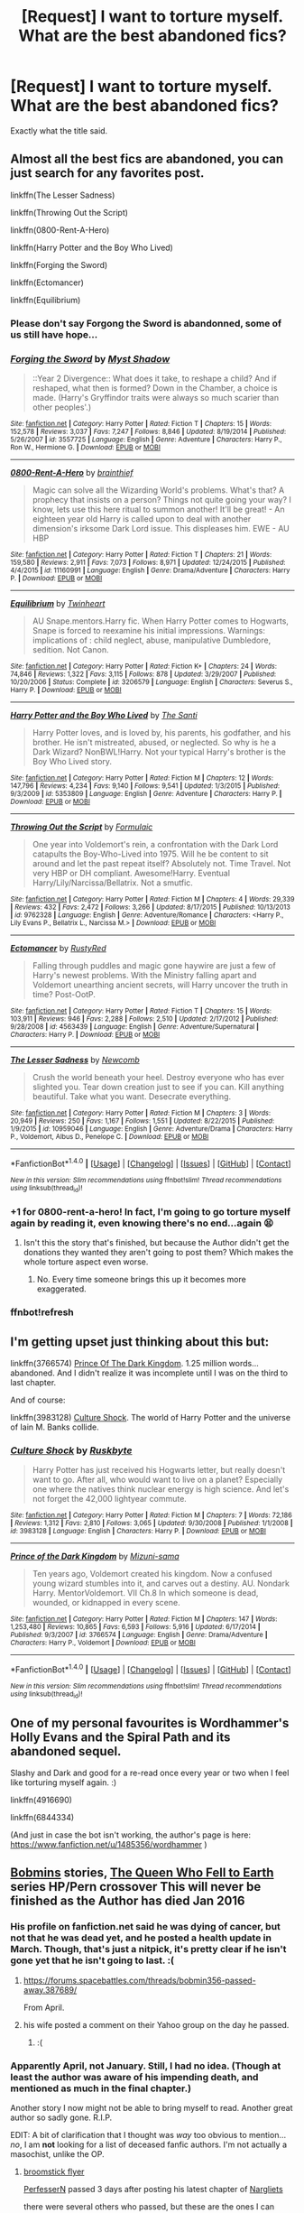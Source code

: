 #+TITLE: [Request] I want to torture myself. What are the best abandoned fics?

* [Request] I want to torture myself. What are the best abandoned fics?
:PROPERTIES:
:Author: blue-footed_buffalo
:Score: 37
:DateUnix: 1477083516.0
:DateShort: 2016-Oct-22
:FlairText: Request
:END:
Exactly what the title said.


** Almost all the best fics are abandoned, you can just search for any favorites post.

linkffn(The Lesser Sadness)

linkffn(Throwing Out the Script)

linkffn(0800-Rent-A-Hero)

linkffn(Harry Potter and the Boy Who Lived)

linkffn(Forging the Sword)

linkffn(Ectomancer)

linkffn(Equilibrium)
:PROPERTIES:
:Author: howtopleaseme
:Score: 16
:DateUnix: 1477084785.0
:DateShort: 2016-Oct-22
:END:

*** Please don't say Forgong the Sword is abandonned, some of us still have hope...
:PROPERTIES:
:Author: Ch1pp
:Score: 7
:DateUnix: 1477128392.0
:DateShort: 2016-Oct-22
:END:


*** [[http://www.fanfiction.net/s/3557725/1/][*/Forging the Sword/*]] by [[https://www.fanfiction.net/u/318654/Myst-Shadow][/Myst Shadow/]]

#+begin_quote
  ::Year 2 Divergence:: What does it take, to reshape a child? And if reshaped, what then is formed? Down in the Chamber, a choice is made. (Harry's Gryffindor traits were always so much scarier than other peoples'.)
#+end_quote

^{/Site/: [[http://www.fanfiction.net/][fanfiction.net]] *|* /Category/: Harry Potter *|* /Rated/: Fiction T *|* /Chapters/: 15 *|* /Words/: 152,578 *|* /Reviews/: 3,037 *|* /Favs/: 7,247 *|* /Follows/: 8,846 *|* /Updated/: 8/19/2014 *|* /Published/: 5/26/2007 *|* /id/: 3557725 *|* /Language/: English *|* /Genre/: Adventure *|* /Characters/: Harry P., Ron W., Hermione G. *|* /Download/: [[http://www.ff2ebook.com/old/ffn-bot/index.php?id=3557725&source=ff&filetype=epub][EPUB]] or [[http://www.ff2ebook.com/old/ffn-bot/index.php?id=3557725&source=ff&filetype=mobi][MOBI]]}

--------------

[[http://www.fanfiction.net/s/11160991/1/][*/0800-Rent-A-Hero/*]] by [[https://www.fanfiction.net/u/4934632/brainthief][/brainthief/]]

#+begin_quote
  Magic can solve all the Wizarding World's problems. What's that? A prophecy that insists on a person? Things not quite going your way? I know, lets use this here ritual to summon another! It'll be great! - An eighteen year old Harry is called upon to deal with another dimension's irksome Dark Lord issue. This displeases him. EWE - AU HBP
#+end_quote

^{/Site/: [[http://www.fanfiction.net/][fanfiction.net]] *|* /Category/: Harry Potter *|* /Rated/: Fiction T *|* /Chapters/: 21 *|* /Words/: 159,580 *|* /Reviews/: 2,911 *|* /Favs/: 7,073 *|* /Follows/: 8,971 *|* /Updated/: 12/24/2015 *|* /Published/: 4/4/2015 *|* /id/: 11160991 *|* /Language/: English *|* /Genre/: Drama/Adventure *|* /Characters/: Harry P. *|* /Download/: [[http://www.ff2ebook.com/old/ffn-bot/index.php?id=11160991&source=ff&filetype=epub][EPUB]] or [[http://www.ff2ebook.com/old/ffn-bot/index.php?id=11160991&source=ff&filetype=mobi][MOBI]]}

--------------

[[http://www.fanfiction.net/s/3206579/1/][*/Equilibrium/*]] by [[https://www.fanfiction.net/u/1129426/Twinheart][/Twinheart/]]

#+begin_quote
  AU Snape.mentors.Harry fic. When Harry Potter comes to Hogwarts, Snape is forced to reexamine his initial impressions. Warnings: implications of : child neglect, abuse, manipulative Dumbledore, sedition. Not Canon.
#+end_quote

^{/Site/: [[http://www.fanfiction.net/][fanfiction.net]] *|* /Category/: Harry Potter *|* /Rated/: Fiction K+ *|* /Chapters/: 24 *|* /Words/: 74,846 *|* /Reviews/: 1,322 *|* /Favs/: 3,115 *|* /Follows/: 878 *|* /Updated/: 3/29/2007 *|* /Published/: 10/20/2006 *|* /Status/: Complete *|* /id/: 3206579 *|* /Language/: English *|* /Characters/: Severus S., Harry P. *|* /Download/: [[http://www.ff2ebook.com/old/ffn-bot/index.php?id=3206579&source=ff&filetype=epub][EPUB]] or [[http://www.ff2ebook.com/old/ffn-bot/index.php?id=3206579&source=ff&filetype=mobi][MOBI]]}

--------------

[[http://www.fanfiction.net/s/5353809/1/][*/Harry Potter and the Boy Who Lived/*]] by [[https://www.fanfiction.net/u/1239654/The-Santi][/The Santi/]]

#+begin_quote
  Harry Potter loves, and is loved by, his parents, his godfather, and his brother. He isn't mistreated, abused, or neglected. So why is he a Dark Wizard? NonBWL!Harry. Not your typical Harry's brother is the Boy Who Lived story.
#+end_quote

^{/Site/: [[http://www.fanfiction.net/][fanfiction.net]] *|* /Category/: Harry Potter *|* /Rated/: Fiction M *|* /Chapters/: 12 *|* /Words/: 147,796 *|* /Reviews/: 4,234 *|* /Favs/: 9,140 *|* /Follows/: 9,541 *|* /Updated/: 1/3/2015 *|* /Published/: 9/3/2009 *|* /id/: 5353809 *|* /Language/: English *|* /Genre/: Adventure *|* /Characters/: Harry P. *|* /Download/: [[http://www.ff2ebook.com/old/ffn-bot/index.php?id=5353809&source=ff&filetype=epub][EPUB]] or [[http://www.ff2ebook.com/old/ffn-bot/index.php?id=5353809&source=ff&filetype=mobi][MOBI]]}

--------------

[[http://www.fanfiction.net/s/9762328/1/][*/Throwing Out the Script/*]] by [[https://www.fanfiction.net/u/4375379/Formulaic][/Formulaic/]]

#+begin_quote
  One year into Voldemort's rein, a confrontation with the Dark Lord catapults the Boy-Who-Lived into 1975. Will he be content to sit around and let the past repeat itself? Absolutely not. Time Travel. Not very HBP or DH compliant. Awesome!Harry. Eventual Harry/Lily/Narcissa/Bellatrix. Not a smutfic.
#+end_quote

^{/Site/: [[http://www.fanfiction.net/][fanfiction.net]] *|* /Category/: Harry Potter *|* /Rated/: Fiction M *|* /Chapters/: 4 *|* /Words/: 29,339 *|* /Reviews/: 432 *|* /Favs/: 2,472 *|* /Follows/: 3,266 *|* /Updated/: 8/17/2015 *|* /Published/: 10/13/2013 *|* /id/: 9762328 *|* /Language/: English *|* /Genre/: Adventure/Romance *|* /Characters/: <Harry P., Lily Evans P., Bellatrix L., Narcissa M.> *|* /Download/: [[http://www.ff2ebook.com/old/ffn-bot/index.php?id=9762328&source=ff&filetype=epub][EPUB]] or [[http://www.ff2ebook.com/old/ffn-bot/index.php?id=9762328&source=ff&filetype=mobi][MOBI]]}

--------------

[[http://www.fanfiction.net/s/4563439/1/][*/Ectomancer/*]] by [[https://www.fanfiction.net/u/1548491/RustyRed][/RustyRed/]]

#+begin_quote
  Falling through puddles and magic gone haywire are just a few of Harry's newest problems. With the Ministry falling apart and Voldemort unearthing ancient secrets, will Harry uncover the truth in time? Post-OotP.
#+end_quote

^{/Site/: [[http://www.fanfiction.net/][fanfiction.net]] *|* /Category/: Harry Potter *|* /Rated/: Fiction T *|* /Chapters/: 15 *|* /Words/: 103,911 *|* /Reviews/: 946 *|* /Favs/: 2,288 *|* /Follows/: 2,510 *|* /Updated/: 2/17/2012 *|* /Published/: 9/28/2008 *|* /id/: 4563439 *|* /Language/: English *|* /Genre/: Adventure/Supernatural *|* /Characters/: Harry P. *|* /Download/: [[http://www.ff2ebook.com/old/ffn-bot/index.php?id=4563439&source=ff&filetype=epub][EPUB]] or [[http://www.ff2ebook.com/old/ffn-bot/index.php?id=4563439&source=ff&filetype=mobi][MOBI]]}

--------------

[[http://www.fanfiction.net/s/10959046/1/][*/The Lesser Sadness/*]] by [[https://www.fanfiction.net/u/4727972/Newcomb][/Newcomb/]]

#+begin_quote
  Crush the world beneath your heel. Destroy everyone who has ever slighted you. Tear down creation just to see if you can. Kill anything beautiful. Take what you want. Desecrate everything.
#+end_quote

^{/Site/: [[http://www.fanfiction.net/][fanfiction.net]] *|* /Category/: Harry Potter *|* /Rated/: Fiction M *|* /Chapters/: 3 *|* /Words/: 20,949 *|* /Reviews/: 250 *|* /Favs/: 1,167 *|* /Follows/: 1,551 *|* /Updated/: 8/22/2015 *|* /Published/: 1/9/2015 *|* /id/: 10959046 *|* /Language/: English *|* /Genre/: Adventure/Drama *|* /Characters/: Harry P., Voldemort, Albus D., Penelope C. *|* /Download/: [[http://www.ff2ebook.com/old/ffn-bot/index.php?id=10959046&source=ff&filetype=epub][EPUB]] or [[http://www.ff2ebook.com/old/ffn-bot/index.php?id=10959046&source=ff&filetype=mobi][MOBI]]}

--------------

*FanfictionBot*^{1.4.0} *|* [[[https://github.com/tusing/reddit-ffn-bot/wiki/Usage][Usage]]] | [[[https://github.com/tusing/reddit-ffn-bot/wiki/Changelog][Changelog]]] | [[[https://github.com/tusing/reddit-ffn-bot/issues/][Issues]]] | [[[https://github.com/tusing/reddit-ffn-bot/][GitHub]]] | [[[https://www.reddit.com/message/compose?to=tusing][Contact]]]

^{/New in this version: Slim recommendations using/ ffnbot!slim! /Thread recommendations using/ linksub(thread_id)!}
:PROPERTIES:
:Author: FanfictionBot
:Score: 3
:DateUnix: 1477120550.0
:DateShort: 2016-Oct-22
:END:


*** +1 for 0800-rent-a-hero! In fact, I'm going to go torture myself again by reading it, even knowing there's no end...again 😫
:PROPERTIES:
:Author: LeLapinBlanc
:Score: 7
:DateUnix: 1477104581.0
:DateShort: 2016-Oct-22
:END:

**** Isn't this the story that's finished, but because the Author didn't get the donations they wanted they aren't going to post them? Which makes the whole torture aspect even worse.
:PROPERTIES:
:Author: Sillyminion
:Score: 2
:DateUnix: 1477115769.0
:DateShort: 2016-Oct-22
:END:

***** No. Every time someone brings this up it becomes more exaggerated.
:PROPERTIES:
:Author: howtopleaseme
:Score: 13
:DateUnix: 1477116158.0
:DateShort: 2016-Oct-22
:END:


*** ffnbot!refresh
:PROPERTIES:
:Author: RoyalCaller
:Score: 1
:DateUnix: 1477120471.0
:DateShort: 2016-Oct-22
:END:


** I'm getting upset just thinking about this but:

linkffn(3766574) [[https://www.fanfiction.net/s/3766574/1/Prince-of-the-Dark-Kingdom][Prince Of The Dark Kingdom]]. 1.25 million words... abandoned. And I didn't realize it was incomplete until I was on the third to last chapter.

And of course:

linkffn(3983128) [[https://www.fanfiction.net/s/3983128/1/Culture-Shock][Culture Shock]]. The world of Harry Potter and the universe of Iain M. Banks collide.
:PROPERTIES:
:Author: DetentionWithDolores
:Score: 4
:DateUnix: 1477106460.0
:DateShort: 2016-Oct-22
:END:

*** [[http://www.fanfiction.net/s/3983128/1/][*/Culture Shock/*]] by [[https://www.fanfiction.net/u/226550/Ruskbyte][/Ruskbyte/]]

#+begin_quote
  Harry Potter has just received his Hogwarts letter, but really doesn't want to go. After all, who would want to live on a planet? Especially one where the natives think nuclear energy is high science. And let's not forget the 42,000 lightyear commute.
#+end_quote

^{/Site/: [[http://www.fanfiction.net/][fanfiction.net]] *|* /Category/: Harry Potter *|* /Rated/: Fiction M *|* /Chapters/: 7 *|* /Words/: 72,186 *|* /Reviews/: 1,312 *|* /Favs/: 2,810 *|* /Follows/: 3,065 *|* /Updated/: 9/30/2008 *|* /Published/: 1/1/2008 *|* /id/: 3983128 *|* /Language/: English *|* /Characters/: Harry P. *|* /Download/: [[http://www.ff2ebook.com/old/ffn-bot/index.php?id=3983128&source=ff&filetype=epub][EPUB]] or [[http://www.ff2ebook.com/old/ffn-bot/index.php?id=3983128&source=ff&filetype=mobi][MOBI]]}

--------------

[[http://www.fanfiction.net/s/3766574/1/][*/Prince of the Dark Kingdom/*]] by [[https://www.fanfiction.net/u/1355498/Mizuni-sama][/Mizuni-sama/]]

#+begin_quote
  Ten years ago, Voldemort created his kingdom. Now a confused young wizard stumbles into it, and carves out a destiny. AU. Nondark Harry. MentorVoldemort. VII Ch.8 In which someone is dead, wounded, or kidnapped in every scene.
#+end_quote

^{/Site/: [[http://www.fanfiction.net/][fanfiction.net]] *|* /Category/: Harry Potter *|* /Rated/: Fiction M *|* /Chapters/: 147 *|* /Words/: 1,253,480 *|* /Reviews/: 10,865 *|* /Favs/: 6,593 *|* /Follows/: 5,916 *|* /Updated/: 6/17/2014 *|* /Published/: 9/3/2007 *|* /id/: 3766574 *|* /Language/: English *|* /Genre/: Drama/Adventure *|* /Characters/: Harry P., Voldemort *|* /Download/: [[http://www.ff2ebook.com/old/ffn-bot/index.php?id=3766574&source=ff&filetype=epub][EPUB]] or [[http://www.ff2ebook.com/old/ffn-bot/index.php?id=3766574&source=ff&filetype=mobi][MOBI]]}

--------------

*FanfictionBot*^{1.4.0} *|* [[[https://github.com/tusing/reddit-ffn-bot/wiki/Usage][Usage]]] | [[[https://github.com/tusing/reddit-ffn-bot/wiki/Changelog][Changelog]]] | [[[https://github.com/tusing/reddit-ffn-bot/issues/][Issues]]] | [[[https://github.com/tusing/reddit-ffn-bot/][GitHub]]] | [[[https://www.reddit.com/message/compose?to=tusing][Contact]]]

^{/New in this version: Slim recommendations using/ ffnbot!slim! /Thread recommendations using/ linksub(thread_id)!}
:PROPERTIES:
:Author: FanfictionBot
:Score: 1
:DateUnix: 1477112608.0
:DateShort: 2016-Oct-22
:END:


** One of my personal favourites is Wordhammer's Holly Evans and the Spiral Path and its abandoned sequel.

Slashy and Dark and good for a re-read once every year or two when I feel like torturing myself again. :)

linkffn(4916690)

linkffn(6844334)

(And just in case the bot isn't working, the author's page is here: [[https://www.fanfiction.net/u/1485356/wordhammer]] )
:PROPERTIES:
:Author: expecto_pastrami
:Score: 3
:DateUnix: 1477086988.0
:DateShort: 2016-Oct-22
:END:


** [[https://www.fanfiction.net/u/777540/Bobmin356][Bobmins]] stories, [[https://www.fanfiction.net/s/7591040/1/The-Queen-who-fell-to-Earth][The Queen Who Fell to Earth]] series HP/Pern crossover This will never be finished as the Author has died Jan 2016
:PROPERTIES:
:Author: 944tim
:Score: 3
:DateUnix: 1477110764.0
:DateShort: 2016-Oct-22
:END:

*** His profile on fanfiction.net said he was dying of cancer, but not that he was dead yet, and he posted a health update in March. Though, that's just a nitpick, it's pretty clear if he isn't gone yet that he isn't going to last. :(
:PROPERTIES:
:Author: verysleepy8
:Score: 1
:DateUnix: 1477143222.0
:DateShort: 2016-Oct-22
:END:

**** [[https://forums.spacebattles.com/threads/bobmin356-passed-away.387689/]]

From April.
:PROPERTIES:
:Author: Sturmundsterne
:Score: 2
:DateUnix: 1477150350.0
:DateShort: 2016-Oct-22
:END:


**** his wife posted a comment on their Yahoo group on the day he passed.
:PROPERTIES:
:Author: 944tim
:Score: 1
:DateUnix: 1477157233.0
:DateShort: 2016-Oct-22
:END:

***** :(
:PROPERTIES:
:Author: verysleepy8
:Score: 1
:DateUnix: 1477193297.0
:DateShort: 2016-Oct-23
:END:


*** Apparently April, not January. Still, I had no idea. (Though at least the author was aware of his impending death, and mentioned as much in the final chapter.)

Another story I now might not be able to bring myself to read. Another great author so sadly gone. R.I.P.

EDIT: A bit of clarification that I thought was /way/ too obvious to mention... /no/, I am *not* looking for a list of deceased fanfic authors. I'm not actually a masochist, unlike the OP.
:PROPERTIES:
:Author: yourrabbithadwritten
:Score: 1
:DateUnix: 1477166034.0
:DateShort: 2016-Oct-22
:END:

**** [[https://www.fanfiction.net/u/1082315/broomstick-flyer][broomstick flyer]]

[[https://www.fanfiction.net/u/985954/PerfesserN][PerfesserN]] passed 3 days after posting his latest chapter of [[https://www.fanfiction.net/s/5797650/1/Nargelites][Nargliets]]

there were several others who passed, but these are the ones I can recall at the moment
:PROPERTIES:
:Author: 944tim
:Score: 1
:DateUnix: 1477178311.0
:DateShort: 2016-Oct-23
:END:

***** I was not asking for a list of deceased fanfic authors. I will edit my comment above to clarify.

Good to know, however.
:PROPERTIES:
:Author: yourrabbithadwritten
:Score: 1
:DateUnix: 1477180336.0
:DateShort: 2016-Oct-23
:END:

****** no, it just got me thinking about unfinished works. I was reading something recently and found it was unfinished..last update 8 years ago. annoying.
:PROPERTIES:
:Author: 944tim
:Score: 1
:DateUnix: 1477181004.0
:DateShort: 2016-Oct-23
:END:

******* Oh, I can imagine. I find that pretty often too, it doesn't necessarily have to involve a deceased author.

(Actually I'm seriously wondering whether I'd feel happier knowing that an abandoned story's author had since died over having no idea one way or another.)
:PROPERTIES:
:Author: yourrabbithadwritten
:Score: 1
:DateUnix: 1477184153.0
:DateShort: 2016-Oct-23
:END:


** linkffn(1594791) [[https://www.fanfiction.net/s/1594791/1/Backwards-Compatible][Backwards Compatible by Ruskbyte]] is a great unfinished Peggy Sue fic.

linkffn(3983128) [[https://www.fanfiction.net/s/3983128/1/Culture-Shock][Culture Shock]], also by Ruskbyte, is a great unfinished HP crossover with Banks' "Culture" universe. If you know that universe, you'll probably be saying "how the hell do you cross those two??", but it really works.

linkffn(8823447) [[https://www.fanfiction.net/s/8823447/1/Harry-Potter-and-the-Witch-Queen][Harry Potter and the Witch Queen]] is a fairly recent Peggy Sue fic featuring an insanely overpowered Hermione. I still have some vague hope it might update again someday.

linkffn(9778984) [[https://www.fanfiction.net/s/9778984/1/The-One-He-Feared][The One He Feared]] by Taure is a really great story in which Harry receives part of Albus Dumbledore's memories just after Albus' death. It's really amazing, and the fact that there isn't more of it always saddens me.

linkffn(6738586) [[https://www.fanfiction.net/s/6738586/1/The-Sun-Dog][The Sun Dog by Enembee]] is a weird AU in which Harry is a squib. Or maybe he isn't. And in which one Tom Riddle is the Minister of Magic. I am sure it will never update, which makes me sad. *SAD I TELL YOU. SAD.*

So does the fact that Enembee's series that starts with linkffn(5201703) [[https://www.fanfiction.net/s/5201703/1/By-the-Divining-Light][By the Divining Light]] and linkffn(5971274) [[https://www.fanfiction.net/s/5971274/1/Conlaodh-s-Song][Conlaodh's Song]] never got its third and final part. It's really well written and then, well, you realize you'll never even guess how it ends, and he's never going to write an ending.

And finally, might I recommend the really weird, short (so far and likely forever) and amazing and very much never going to update linkao3(4789592) [[http://archiveofourown.org/works/4789592/chapters/10960700][Unspeakables by Turnpike]], which has possibly the creepiest Slytherin!Harry ever with the saddest backstory.
:PROPERTIES:
:Author: verysleepy8
:Score: 5
:DateUnix: 1477104279.0
:DateShort: 2016-Oct-22
:END:

*** [[http://www.fanfiction.net/s/3983128/1/][*/Culture Shock/*]] by [[https://www.fanfiction.net/u/226550/Ruskbyte][/Ruskbyte/]]

#+begin_quote
  Harry Potter has just received his Hogwarts letter, but really doesn't want to go. After all, who would want to live on a planet? Especially one where the natives think nuclear energy is high science. And let's not forget the 42,000 lightyear commute.
#+end_quote

^{/Site/: [[http://www.fanfiction.net/][fanfiction.net]] *|* /Category/: Harry Potter *|* /Rated/: Fiction M *|* /Chapters/: 7 *|* /Words/: 72,186 *|* /Reviews/: 1,312 *|* /Favs/: 2,810 *|* /Follows/: 3,065 *|* /Updated/: 9/30/2008 *|* /Published/: 1/1/2008 *|* /id/: 3983128 *|* /Language/: English *|* /Characters/: Harry P. *|* /Download/: [[http://www.ff2ebook.com/old/ffn-bot/index.php?id=3983128&source=ff&filetype=epub][EPUB]] or [[http://www.ff2ebook.com/old/ffn-bot/index.php?id=3983128&source=ff&filetype=mobi][MOBI]]}

--------------

[[http://archiveofourown.org/works/4789592][*/Unspeakables/*]] by [[http://www.archiveofourown.org/users/Turnpike/pseuds/Turnpike][/Turnpike/]]

#+begin_quote
  On Sirius' release from Azkaban, he gains custody of a godson who is very different than he expected.
#+end_quote

^{/Site/: [[http://www.archiveofourown.org/][Archive of Our Own]] *|* /Fandom/: Harry Potter - J. K. Rowling *|* /Published/: 2015-09-13 *|* /Updated/: 2016-02-15 *|* /Words/: 11881 *|* /Chapters/: 3/? *|* /Comments/: 23 *|* /Kudos/: 186 *|* /Bookmarks/: 33 *|* /Hits/: 3354 *|* /ID/: 4789592 *|* /Download/: [[http://archiveofourown.org/downloads/Tu/Turnpike/4789592/Unspeakables.epub?updated_at=1455534852][EPUB]] or [[http://archiveofourown.org/downloads/Tu/Turnpike/4789592/Unspeakables.mobi?updated_at=1455534852][MOBI]]}

--------------

[[http://www.fanfiction.net/s/8823447/1/][*/Harry Potter and the Witch Queen/*]] by [[https://www.fanfiction.net/u/4223774/TimeLoopedPowerGamer][/TimeLoopedPowerGamer/]]

#+begin_quote
  After a long war, Voldemort still remains undefeated and Hermione Granger has fallen to Darkness. But despite having gained great power in exchange for a bargain with the hidden Fae, she is still unable to kill the immortal Dark Lord. As a last resort, she sends Harry back in time twenty years to when he was eleven, using a dark ritual with a terrible sacrifice. Canon compliant AU.
#+end_quote

^{/Site/: [[http://www.fanfiction.net/][fanfiction.net]] *|* /Category/: Harry Potter *|* /Rated/: Fiction M *|* /Chapters/: 13 *|* /Words/: 150,495 *|* /Reviews/: 436 *|* /Favs/: 902 *|* /Follows/: 1,271 *|* /Updated/: 9/19/2014 *|* /Published/: 12/23/2012 *|* /id/: 8823447 *|* /Language/: English *|* /Genre/: Adventure/Romance *|* /Characters/: <Harry P., Hermione G.> Luna L. *|* /Download/: [[http://www.ff2ebook.com/old/ffn-bot/index.php?id=8823447&source=ff&filetype=epub][EPUB]] or [[http://www.ff2ebook.com/old/ffn-bot/index.php?id=8823447&source=ff&filetype=mobi][MOBI]]}

--------------

[[http://www.fanfiction.net/s/5971274/1/][*/Conlaodh's Song/*]] by [[https://www.fanfiction.net/u/980211/enembee][/enembee/]]

#+begin_quote
  Book 2. As the Second War begins, Voldemort becomes obsessed with harnessing the realm of Old Magic to his own ends. Meanwhile, Harry has to contend with the Ministry, ancient foes and the machinations of a world he barely understands.
#+end_quote

^{/Site/: [[http://www.fanfiction.net/][fanfiction.net]] *|* /Category/: Harry Potter *|* /Rated/: Fiction T *|* /Chapters/: 13 *|* /Words/: 57,777 *|* /Reviews/: 207 *|* /Favs/: 526 *|* /Follows/: 309 *|* /Updated/: 4/28/2011 *|* /Published/: 5/14/2010 *|* /Status/: Complete *|* /id/: 5971274 *|* /Language/: English *|* /Genre/: Fantasy/Adventure *|* /Characters/: Harry P., Luna L. *|* /Download/: [[http://www.ff2ebook.com/old/ffn-bot/index.php?id=5971274&source=ff&filetype=epub][EPUB]] or [[http://www.ff2ebook.com/old/ffn-bot/index.php?id=5971274&source=ff&filetype=mobi][MOBI]]}

--------------

[[http://www.fanfiction.net/s/9778984/1/][*/The One He Feared/*]] by [[https://www.fanfiction.net/u/883762/Taure][/Taure/]]

#+begin_quote
  Post-HBP, DH divergence. Albus Dumbledore left Harry more than just a snitch. Armed with 63 years of memories, can Harry take charge of the war? No bashing, canon compliant tone.
#+end_quote

^{/Site/: [[http://www.fanfiction.net/][fanfiction.net]] *|* /Category/: Harry Potter *|* /Rated/: Fiction T *|* /Chapters/: 4 *|* /Words/: 42,225 *|* /Reviews/: 328 *|* /Favs/: 1,308 *|* /Follows/: 1,506 *|* /Updated/: 10/25/2014 *|* /Published/: 10/19/2013 *|* /id/: 9778984 *|* /Language/: English *|* /Genre/: Adventure *|* /Characters/: Harry P., Ron W., Hermione G., Albus D. *|* /Download/: [[http://www.ff2ebook.com/old/ffn-bot/index.php?id=9778984&source=ff&filetype=epub][EPUB]] or [[http://www.ff2ebook.com/old/ffn-bot/index.php?id=9778984&source=ff&filetype=mobi][MOBI]]}

--------------

[[http://www.fanfiction.net/s/1594791/1/][*/Backwards Compatible/*]] by [[https://www.fanfiction.net/u/226550/Ruskbyte][/Ruskbyte/]]

#+begin_quote
  The war is over. Voldemort won. The light's last hope is a desperate ploy, concocted by an insane genius, that probably won't work anyway. Now Harry must find a way to win a war he's already lost once before.
#+end_quote

^{/Site/: [[http://www.fanfiction.net/][fanfiction.net]] *|* /Category/: Harry Potter *|* /Rated/: Fiction M *|* /Chapters/: 18 *|* /Words/: 250,183 *|* /Reviews/: 2,434 *|* /Favs/: 2,965 *|* /Follows/: 2,230 *|* /Updated/: 7/6/2005 *|* /Published/: 11/10/2003 *|* /id/: 1594791 *|* /Language/: English *|* /Genre/: Adventure/Romance *|* /Characters/: Harry P., Hermione G. *|* /Download/: [[http://www.ff2ebook.com/old/ffn-bot/index.php?id=1594791&source=ff&filetype=epub][EPUB]] or [[http://www.ff2ebook.com/old/ffn-bot/index.php?id=1594791&source=ff&filetype=mobi][MOBI]]}

--------------

[[http://www.fanfiction.net/s/5201703/1/][*/By the Divining Light/*]] by [[https://www.fanfiction.net/u/980211/enembee][/enembee/]]

#+begin_quote
  Book 1. Follow Harry and Dumbledore as they descend into the depths of Old Magic seeking power and redemption in equal measure. En route they encounter ancient enchantments, a heliopath and an evil that could burn the world.
#+end_quote

^{/Site/: [[http://www.fanfiction.net/][fanfiction.net]] *|* /Category/: Harry Potter *|* /Rated/: Fiction T *|* /Chapters/: 6 *|* /Words/: 24,970 *|* /Reviews/: 135 *|* /Favs/: 614 *|* /Follows/: 200 *|* /Updated/: 1/23/2010 *|* /Published/: 7/8/2009 *|* /Status/: Complete *|* /id/: 5201703 *|* /Language/: English *|* /Genre/: Fantasy/Adventure *|* /Characters/: Harry P., Albus D. *|* /Download/: [[http://www.ff2ebook.com/old/ffn-bot/index.php?id=5201703&source=ff&filetype=epub][EPUB]] or [[http://www.ff2ebook.com/old/ffn-bot/index.php?id=5201703&source=ff&filetype=mobi][MOBI]]}

--------------

*FanfictionBot*^{1.4.0} *|* [[[https://github.com/tusing/reddit-ffn-bot/wiki/Usage][Usage]]] | [[[https://github.com/tusing/reddit-ffn-bot/wiki/Changelog][Changelog]]] | [[[https://github.com/tusing/reddit-ffn-bot/issues/][Issues]]] | [[[https://github.com/tusing/reddit-ffn-bot/][GitHub]]] | [[[https://www.reddit.com/message/compose?to=tusing][Contact]]]

^{/New in this version: Slim recommendations using/ ffnbot!slim! /Thread recommendations using/ linksub(thread_id)!}
:PROPERTIES:
:Author: FanfictionBot
:Score: 1
:DateUnix: 1477112824.0
:DateShort: 2016-Oct-22
:END:


*** [[http://www.fanfiction.net/s/6738586/1/][*/The Sun Dog/*]] by [[https://www.fanfiction.net/u/980211/enembee][/enembee/]]

#+begin_quote
  I am Harry Potter and I've just destroyed everything; space, time, matter and all twenty-six dimensions of our fragile little world in the twinkling of an eye. I am Harry Potter and I have just irreparably violated Global Causality. Take that Hawking.
#+end_quote

^{/Site/: [[http://www.fanfiction.net/][fanfiction.net]] *|* /Category/: Harry Potter *|* /Rated/: Fiction M *|* /Chapters/: 6 *|* /Words/: 25,932 *|* /Reviews/: 468 *|* /Favs/: 1,244 *|* /Follows/: 1,694 *|* /Updated/: 4/7/2012 *|* /Published/: 2/12/2011 *|* /id/: 6738586 *|* /Language/: English *|* /Genre/: Humor/Tragedy *|* /Characters/: Harry P., N. Tonks *|* /Download/: [[http://www.ff2ebook.com/old/ffn-bot/index.php?id=6738586&source=ff&filetype=epub][EPUB]] or [[http://www.ff2ebook.com/old/ffn-bot/index.php?id=6738586&source=ff&filetype=mobi][MOBI]]}

--------------

*FanfictionBot*^{1.4.0} *|* [[[https://github.com/tusing/reddit-ffn-bot/wiki/Usage][Usage]]] | [[[https://github.com/tusing/reddit-ffn-bot/wiki/Changelog][Changelog]]] | [[[https://github.com/tusing/reddit-ffn-bot/issues/][Issues]]] | [[[https://github.com/tusing/reddit-ffn-bot/][GitHub]]] | [[[https://www.reddit.com/message/compose?to=tusing][Contact]]]

^{/New in this version: Slim recommendations using/ ffnbot!slim! /Thread recommendations using/ linksub(thread_id)!}
:PROPERTIES:
:Author: FanfictionBot
:Score: 1
:DateUnix: 1477112828.0
:DateShort: 2016-Oct-22
:END:


** linkffn(Temporal Beacon)

linkffn(Para Bellum)

linkffn(Failsafe)
:PROPERTIES:
:Author: munin295
:Score: 3
:DateUnix: 1477085404.0
:DateShort: 2016-Oct-22
:END:

*** ffnbot!refresh
:PROPERTIES:
:Author: SearchAtlantis
:Score: 1
:DateUnix: 1477095555.0
:DateShort: 2016-Oct-22
:END:


*** [[http://www.fanfiction.net/s/6517567/1/][*/Harry Potter and the Temporal Beacon/*]] by [[https://www.fanfiction.net/u/2620084/willyolioleo][/willyolioleo/]]

#+begin_quote
  At the end of 3rd year, Hermione asks Harry for some help with starting an interesting project. If a dark lord's got a 50-year head start on you, maybe what you need is a little more time to even the playing field. AU, Timetravel, HHr, mild Ron bashing. Minimizing new powers, just making good use of existing ones.
#+end_quote

^{/Site/: [[http://www.fanfiction.net/][fanfiction.net]] *|* /Category/: Harry Potter *|* /Rated/: Fiction T *|* /Chapters/: 70 *|* /Words/: 428,826 *|* /Reviews/: 5,171 *|* /Favs/: 4,968 *|* /Follows/: 5,550 *|* /Updated/: 9/19/2013 *|* /Published/: 11/30/2010 *|* /id/: 6517567 *|* /Language/: English *|* /Genre/: Adventure *|* /Characters/: Harry P., Hermione G. *|* /Download/: [[http://www.ff2ebook.com/old/ffn-bot/index.php?id=6517567&source=ff&filetype=epub][EPUB]] or [[http://www.ff2ebook.com/old/ffn-bot/index.php?id=6517567&source=ff&filetype=mobi][MOBI]]}

--------------

[[http://www.fanfiction.net/s/11281891/1/][*/Failsafe/*]] by [[https://www.fanfiction.net/u/416453/Hannanora-Potter][/Hannanora-Potter/]]

#+begin_quote
  Tackling the last traces of magic Voldemort left scattered around Britain, a magical disaster causes Harry and Ginny to wake up in the dungeons of a ruined fortress. It doesn't take them long to realise that something is very, very wrong... Post DH
#+end_quote

^{/Site/: [[http://www.fanfiction.net/][fanfiction.net]] *|* /Category/: Harry Potter + Lord of the Rings Crossover *|* /Rated/: Fiction T *|* /Chapters/: 18 *|* /Words/: 67,300 *|* /Reviews/: 264 *|* /Favs/: 559 *|* /Follows/: 911 *|* /Updated/: 8/31/2015 *|* /Published/: 5/30/2015 *|* /id/: 11281891 *|* /Language/: English *|* /Genre/: Adventure/Humor *|* /Characters/: Harry P., Ginny W., Gandalf, Aragorn *|* /Download/: [[http://www.ff2ebook.com/old/ffn-bot/index.php?id=11281891&source=ff&filetype=epub][EPUB]] or [[http://www.ff2ebook.com/old/ffn-bot/index.php?id=11281891&source=ff&filetype=mobi][MOBI]]}

--------------

[[http://www.fanfiction.net/s/9754483/1/][*/Para Bellum/*]] by [[https://www.fanfiction.net/u/116880/Lord-Silvere][/Lord Silvere/]]

#+begin_quote
  An ambitious Voldemort prepares to lead his armies into the Delenda Est dimension to topple Minister Black III. But, he has lost the element of surprise, and there is a Pre-OotP dimension in between his dimension and the DE dimension where he will have to fight Minister Black's armies, spies, and civilian meddlers, not to mention two Harry Potters and the infamous Black Triplets.
#+end_quote

^{/Site/: [[http://www.fanfiction.net/][fanfiction.net]] *|* /Category/: Harry Potter *|* /Rated/: Fiction T *|* /Chapters/: 8 *|* /Words/: 79,471 *|* /Reviews/: 514 *|* /Favs/: 1,477 *|* /Follows/: 1,931 *|* /Updated/: 1/2/2015 *|* /Published/: 10/10/2013 *|* /id/: 9754483 *|* /Language/: English *|* /Genre/: Adventure/Fantasy *|* /Characters/: Harry P., Ginny W., Bellatrix L. *|* /Download/: [[http://www.ff2ebook.com/old/ffn-bot/index.php?id=9754483&source=ff&filetype=epub][EPUB]] or [[http://www.ff2ebook.com/old/ffn-bot/index.php?id=9754483&source=ff&filetype=mobi][MOBI]]}

--------------

*FanfictionBot*^{1.4.0} *|* [[[https://github.com/tusing/reddit-ffn-bot/wiki/Usage][Usage]]] | [[[https://github.com/tusing/reddit-ffn-bot/wiki/Changelog][Changelog]]] | [[[https://github.com/tusing/reddit-ffn-bot/issues/][Issues]]] | [[[https://github.com/tusing/reddit-ffn-bot/][GitHub]]] | [[[https://www.reddit.com/message/compose?to=tusing][Contact]]]

^{/New in this version: Slim recommendations using/ ffnbot!slim! /Thread recommendations using/ linksub(thread_id)!}
:PROPERTIES:
:Author: FanfictionBot
:Score: 1
:DateUnix: 1477113688.0
:DateShort: 2016-Oct-22
:END:


** [deleted]
:PROPERTIES:
:Score: 4
:DateUnix: 1477096244.0
:DateShort: 2016-Oct-22
:END:

*** bah dont remind me, really liked that series, i think i reread it at least 10 times, so much abandoned fics ;/
:PROPERTIES:
:Author: Archimand
:Score: 3
:DateUnix: 1477096867.0
:DateShort: 2016-Oct-22
:END:


*** I second thief of hogwarts so much. I loved that one and where it was going. Didn't know the sequel to Jamie Evans and fates bit-fool sorry was up. Sad to see it abandoned but you could read the first one and just leave it open ended. If you like Harry/Tonks have you read Harry Potter and the Summer of change? I almost wish there was a sequel but I think the author was smart to leave it open.
:PROPERTIES:
:Author: JK2137
:Score: 2
:DateUnix: 1477119567.0
:DateShort: 2016-Oct-22
:END:


*** [[http://www.fanfiction.net/s/9908146/1/][*/Jamie Evans and the Lonely Queen/*]] by [[https://www.fanfiction.net/u/699762/The-Mad-Mad-Reviewer][/The Mad Mad Reviewer/]]

#+begin_quote
  Jamie has survived an entire year and has successfully kept her employment at Hogwarts. Now she has to deal with a family that knows who she is, a government that doesn't want her in the country, and people demanding to know when she'll get married. That, and there's also the pesky after-effects of throwing herself backwards through time.
#+end_quote

^{/Site/: [[http://www.fanfiction.net/][fanfiction.net]] *|* /Category/: Harry Potter *|* /Rated/: Fiction M *|* /Chapters/: 2 *|* /Words/: 6,447 *|* /Reviews/: 173 *|* /Favs/: 873 *|* /Follows/: 1,244 *|* /Updated/: 5/17/2014 *|* /Published/: 12/7/2013 *|* /id/: 9908146 *|* /Language/: English *|* /Genre/: Adventure/Angst *|* /Characters/: <Harry P., N. Tonks> *|* /Download/: [[http://www.ff2ebook.com/old/ffn-bot/index.php?id=9908146&source=ff&filetype=epub][EPUB]] or [[http://www.ff2ebook.com/old/ffn-bot/index.php?id=9908146&source=ff&filetype=mobi][MOBI]]}

--------------

[[http://www.fanfiction.net/s/8724634/1/][*/The Snow Queen/*]] by [[https://www.fanfiction.net/u/2675104/Darklooshkin][/Darklooshkin/]]

#+begin_quote
  Rose Potter disappeared at the age of six. In Hermione Granger's sixth year, the Goblet of Fire summons a girl trained to be the champion of a very different kind of game. They wanted a saviour. They got the Snow Queen.
#+end_quote

^{/Site/: [[http://www.fanfiction.net/][fanfiction.net]] *|* /Category/: Harry Potter + Hunger Games Crossover *|* /Rated/: Fiction M *|* /Chapters/: 9 *|* /Words/: 107,942 *|* /Reviews/: 218 *|* /Favs/: 918 *|* /Follows/: 991 *|* /Updated/: 12/3/2013 *|* /Published/: 11/21/2012 *|* /id/: 8724634 *|* /Language/: English *|* /Genre/: Adventure/Horror *|* /Characters/: Harry P., President Snow's grandaughter *|* /Download/: [[http://www.ff2ebook.com/old/ffn-bot/index.php?id=8724634&source=ff&filetype=epub][EPUB]] or [[http://www.ff2ebook.com/old/ffn-bot/index.php?id=8724634&source=ff&filetype=mobi][MOBI]]}

--------------

[[http://www.fanfiction.net/s/5199602/1/][*/The Thief of Hogwarts/*]] by [[https://www.fanfiction.net/u/1867176/bluminous8][/bluminous8/]]

#+begin_quote
  Summary: AU Young Harry learns to steal as he is fed up from his deprivation of his wants and needs by his guardians. A Thief is born in Privet Drive.
#+end_quote

^{/Site/: [[http://www.fanfiction.net/][fanfiction.net]] *|* /Category/: Harry Potter *|* /Rated/: Fiction M *|* /Chapters/: 19 *|* /Words/: 105,046 *|* /Reviews/: 3,778 *|* /Favs/: 8,672 *|* /Follows/: 8,207 *|* /Updated/: 6/22/2010 *|* /Published/: 7/7/2009 *|* /id/: 5199602 *|* /Language/: English *|* /Genre/: Humor/Adventure *|* /Characters/: Harry P. *|* /Download/: [[http://www.ff2ebook.com/old/ffn-bot/index.php?id=5199602&source=ff&filetype=epub][EPUB]] or [[http://www.ff2ebook.com/old/ffn-bot/index.php?id=5199602&source=ff&filetype=mobi][MOBI]]}

--------------

*FanfictionBot*^{1.4.0} *|* [[[https://github.com/tusing/reddit-ffn-bot/wiki/Usage][Usage]]] | [[[https://github.com/tusing/reddit-ffn-bot/wiki/Changelog][Changelog]]] | [[[https://github.com/tusing/reddit-ffn-bot/issues/][Issues]]] | [[[https://github.com/tusing/reddit-ffn-bot/][GitHub]]] | [[[https://www.reddit.com/message/compose?to=tusing][Contact]]]

^{/New in this version: Slim recommendations using/ ffnbot!slim! /Thread recommendations using/ linksub(thread_id)!}
:PROPERTIES:
:Author: FanfictionBot
:Score: 1
:DateUnix: 1477113560.0
:DateShort: 2016-Oct-22
:END:


** Try Finding Himself and its sequel, Dulce et Decorum Est by Minisinoo.

Top calibre writing, absolutely wonderful stories, and fully complete except for the final denouement.
:PROPERTIES:
:Author: DirectorAgentCoulson
:Score: 2
:DateUnix: 1477086318.0
:DateShort: 2016-Oct-22
:END:

*** I thought the author took everything down? I had their website bookmarked and then it disappeared one day :(
:PROPERTIES:
:Author: TraceyThomas86
:Score: 1
:DateUnix: 1477525732.0
:DateShort: 2016-Oct-27
:END:

**** She did, but most of her stuff is in ff.net, and you can find most of the other stuff through fanlore.org
:PROPERTIES:
:Author: DirectorAgentCoulson
:Score: 1
:DateUnix: 1477528554.0
:DateShort: 2016-Oct-27
:END:

***** Bloody fantastic, thank you for this!!
:PROPERTIES:
:Author: TraceyThomas86
:Score: 1
:DateUnix: 1477571375.0
:DateShort: 2016-Oct-27
:END:


** I'll add to the list:

linkffn(Weres Harry?) by DobbyElfLord

linkffn(Harry Basilisk) by Lucillia
:PROPERTIES:
:Author: Avaday_Daydream
:Score: 2
:DateUnix: 1477088504.0
:DateShort: 2016-Oct-22
:END:

*** ffnbot!refresh
:PROPERTIES:
:Author: Ch1pp
:Score: 1
:DateUnix: 1477127645.0
:DateShort: 2016-Oct-22
:END:


*** [[http://www.fanfiction.net/s/8106168/1/][*/Weres Harry?/*]] by [[https://www.fanfiction.net/u/1077111/DobbyElfLord][/DobbyElfLord/]]

#+begin_quote
  Dark curses don't play nice- not even with each other. When nine year-old Harry is bitten by a werewolf, the horcrux fights back. The result could only happen to Harry Potter. Canon-ish for the first three years of Hogwarts - AU from that point forward.
#+end_quote

^{/Site/: [[http://www.fanfiction.net/][fanfiction.net]] *|* /Category/: Harry Potter *|* /Rated/: Fiction T *|* /Chapters/: 23 *|* /Words/: 152,524 *|* /Reviews/: 3,632 *|* /Favs/: 7,613 *|* /Follows/: 8,514 *|* /Updated/: 8/15/2014 *|* /Published/: 5/11/2012 *|* /id/: 8106168 *|* /Language/: English *|* /Genre/: Humor/Adventure *|* /Characters/: Harry P. *|* /Download/: [[http://www.ff2ebook.com/old/ffn-bot/index.php?id=8106168&source=ff&filetype=epub][EPUB]] or [[http://www.ff2ebook.com/old/ffn-bot/index.php?id=8106168&source=ff&filetype=mobi][MOBI]]}

--------------

[[http://www.fanfiction.net/s/10709411/1/][*/Basilisk-born/*]] by [[https://www.fanfiction.net/u/4707996/Ebenbild][/Ebenbild/]]

#+begin_quote
  Fifth year: After the Dementor attack, Harry is not returning to Hogwarts -- is he? ! Instead of Harry, a snake moves into the lions' den. People won't know what hit them when Dumbledore's chess pawn Harry is lost in time... Manipulative Dumbledore, 'Slytherin!Harry', Time Travel!
#+end_quote

^{/Site/: [[http://www.fanfiction.net/][fanfiction.net]] *|* /Category/: Harry Potter *|* /Rated/: Fiction T *|* /Chapters/: 44 *|* /Words/: 247,101 *|* /Reviews/: 1,254 *|* /Favs/: 2,009 *|* /Follows/: 2,480 *|* /Updated/: 9/27 *|* /Published/: 9/22/2014 *|* /id/: 10709411 *|* /Language/: English *|* /Genre/: Mystery/Adventure *|* /Characters/: Harry P., Salazar S. *|* /Download/: [[http://www.ff2ebook.com/old/ffn-bot/index.php?id=10709411&source=ff&filetype=epub][EPUB]] or [[http://www.ff2ebook.com/old/ffn-bot/index.php?id=10709411&source=ff&filetype=mobi][MOBI]]}

--------------

*FanfictionBot*^{1.4.0} *|* [[[https://github.com/tusing/reddit-ffn-bot/wiki/Usage][Usage]]] | [[[https://github.com/tusing/reddit-ffn-bot/wiki/Changelog][Changelog]]] | [[[https://github.com/tusing/reddit-ffn-bot/issues/][Issues]]] | [[[https://github.com/tusing/reddit-ffn-bot/][GitHub]]] | [[[https://www.reddit.com/message/compose?to=tusing][Contact]]]

^{/New in this version: Slim recommendations using/ ffnbot!slim! /Thread recommendations using/ linksub(thread_id)!}
:PROPERTIES:
:Author: FanfictionBot
:Score: 1
:DateUnix: 1477127694.0
:DateShort: 2016-Oct-22
:END:


** linkffn(Contemplating Clouds by Tehan.au)
:PROPERTIES:
:Score: 2
:DateUnix: 1477095437.0
:DateShort: 2016-Oct-22
:END:

*** [[http://www.fanfiction.net/s/3862145/1/][*/Contemplating Clouds/*]] by [[https://www.fanfiction.net/u/1191693/Tehan-au][/Tehan.au/]]

#+begin_quote
  Apathetic Occlumency teacher twisting your mind out of shape? Never fear, there's a charming young girl in the year below to twist it back in the opposite direction. Just hope it doesn't snap.
#+end_quote

^{/Site/: [[http://www.fanfiction.net/][fanfiction.net]] *|* /Category/: Harry Potter *|* /Rated/: Fiction T *|* /Chapters/: 5 *|* /Words/: 8,222 *|* /Reviews/: 492 *|* /Favs/: 1,579 *|* /Follows/: 1,693 *|* /Updated/: 1/5/2010 *|* /Published/: 10/28/2007 *|* /id/: 3862145 *|* /Language/: English *|* /Genre/: Romance/Humor *|* /Characters/: Harry P., Luna L. *|* /Download/: [[http://www.ff2ebook.com/old/ffn-bot/index.php?id=3862145&source=ff&filetype=epub][EPUB]] or [[http://www.ff2ebook.com/old/ffn-bot/index.php?id=3862145&source=ff&filetype=mobi][MOBI]]}

--------------

*FanfictionBot*^{1.4.0} *|* [[[https://github.com/tusing/reddit-ffn-bot/wiki/Usage][Usage]]] | [[[https://github.com/tusing/reddit-ffn-bot/wiki/Changelog][Changelog]]] | [[[https://github.com/tusing/reddit-ffn-bot/issues/][Issues]]] | [[[https://github.com/tusing/reddit-ffn-bot/][GitHub]]] | [[[https://www.reddit.com/message/compose?to=tusing][Contact]]]

^{/New in this version: Slim recommendations using/ ffnbot!slim! /Thread recommendations using/ linksub(thread_id)!}
:PROPERTIES:
:Author: FanfictionBot
:Score: 1
:DateUnix: 1477113756.0
:DateShort: 2016-Oct-22
:END:


** Linkffn(Harry Potter and the half blood auror)
:PROPERTIES:
:Author: TurtlePig
:Score: 2
:DateUnix: 1477167711.0
:DateShort: 2016-Oct-22
:END:

*** [[http://www.fanfiction.net/s/7746111/1/][*/Harry Potter & the Halfblood Auror/*]] by [[https://www.fanfiction.net/u/1824855/cb-hp-writer][/cb-hp-writer/]]

#+begin_quote
  In his quest to stop Malfoy in his sixth year, Harry turns to an old friend for help. Along the way he finds new allies, a Horcrux, & someone to stand by his side. Alternate view of HBP. Rating for language & violence.
#+end_quote

^{/Site/: [[http://www.fanfiction.net/][fanfiction.net]] *|* /Category/: Harry Potter *|* /Rated/: Fiction T *|* /Chapters/: 40 *|* /Words/: 259,240 *|* /Reviews/: 1,617 *|* /Favs/: 2,060 *|* /Follows/: 2,507 *|* /Updated/: 9/25/2013 *|* /Published/: 1/16/2012 *|* /id/: 7746111 *|* /Language/: English *|* /Genre/: Adventure/Romance *|* /Characters/: Harry P., N. Tonks *|* /Download/: [[http://www.ff2ebook.com/old/ffn-bot/index.php?id=7746111&source=ff&filetype=epub][EPUB]] or [[http://www.ff2ebook.com/old/ffn-bot/index.php?id=7746111&source=ff&filetype=mobi][MOBI]]}

--------------

*FanfictionBot*^{1.4.0} *|* [[[https://github.com/tusing/reddit-ffn-bot/wiki/Usage][Usage]]] | [[[https://github.com/tusing/reddit-ffn-bot/wiki/Changelog][Changelog]]] | [[[https://github.com/tusing/reddit-ffn-bot/issues/][Issues]]] | [[[https://github.com/tusing/reddit-ffn-bot/][GitHub]]] | [[[https://www.reddit.com/message/compose?to=tusing][Contact]]]

^{/New in this version: Slim recommendations using/ ffnbot!slim! /Thread recommendations using/ linksub(thread_id)!}
:PROPERTIES:
:Author: FanfictionBot
:Score: 1
:DateUnix: 1477167753.0
:DateShort: 2016-Oct-22
:END:


** linkffn(The Wizard from Earth) It's slow, the events of the story are in time and place riciculously far away from anything in canon, but I love utterly love it. I think the style is great, if you change just a couple of things it might as well be completely original fiction (and a pretty good one at that), which is rare for fanfiction. Most fanfction relies a lot on out pre-built affection for the charachters, the setting and the story. The Wizard from Earth doesn't.

It's grand, it's epic, and it ends at what is basically its beginning.

Go hurt yourself with it.
:PROPERTIES:
:Score: 2
:DateUnix: 1477217831.0
:DateShort: 2016-Oct-23
:END:

*** [[http://www.fanfiction.net/s/8337871/1/][*/The Wizard from Earth/*]] by [[https://www.fanfiction.net/u/2690239/Morta-s-Priest][/Morta's Priest/]]

#+begin_quote
  Living for a century is an accomplishment, even for a wizard. Two is a rarity. Living them all? That is the territory of the gods. Harry Potter remembers a cat's glowing eyes, a strange old man with a wicked smile, and pain. It is the year 3050 B.C.E. and he has all of history as his future.
#+end_quote

^{/Site/: [[http://www.fanfiction.net/][fanfiction.net]] *|* /Category/: Harry Potter + Man from Earth Crossover *|* /Rated/: Fiction T *|* /Chapters/: 9 *|* /Words/: 80,194 *|* /Reviews/: 899 *|* /Favs/: 2,460 *|* /Follows/: 2,828 *|* /Updated/: 12/3/2012 *|* /Published/: 7/19/2012 *|* /id/: 8337871 *|* /Language/: English *|* /Genre/: Adventure/Fantasy *|* /Characters/: Harry P. *|* /Download/: [[http://www.ff2ebook.com/old/ffn-bot/index.php?id=8337871&source=ff&filetype=epub][EPUB]] or [[http://www.ff2ebook.com/old/ffn-bot/index.php?id=8337871&source=ff&filetype=mobi][MOBI]]}

--------------

*FanfictionBot*^{1.4.0} *|* [[[https://github.com/tusing/reddit-ffn-bot/wiki/Usage][Usage]]] | [[[https://github.com/tusing/reddit-ffn-bot/wiki/Changelog][Changelog]]] | [[[https://github.com/tusing/reddit-ffn-bot/issues/][Issues]]] | [[[https://github.com/tusing/reddit-ffn-bot/][GitHub]]] | [[[https://www.reddit.com/message/compose?to=tusing][Contact]]]

^{/New in this version: Slim recommendations using/ ffnbot!slim! /Thread recommendations using/ linksub(thread_id)!}
:PROPERTIES:
:Author: FanfictionBot
:Score: 1
:DateUnix: 1477217858.0
:DateShort: 2016-Oct-23
:END:


** [deleted]
:PROPERTIES:
:Score: 1
:DateUnix: 1477092948.0
:DateShort: 2016-Oct-22
:END:

*** Scorpius Malfoy and the Improbable Plot is such a good, funny fic. I've reread it probably twenty times, even though I know it'll never be updated.
:PROPERTIES:
:Author: acanoforangeslice
:Score: 2
:DateUnix: 1477099882.0
:DateShort: 2016-Oct-22
:END:


*** The Apprentice has the best Snape, and really good OCs too.
:PROPERTIES:
:Author: orangedarkchocolate
:Score: 2
:DateUnix: 1477150385.0
:DateShort: 2016-Oct-22
:END:

**** Thanks for the detail on the fic; I'm gonna check it out.
:PROPERTIES:
:Author: mikan28
:Score: 2
:DateUnix: 1477459515.0
:DateShort: 2016-Oct-26
:END:


*** u/probablynotdeadatm:
#+begin_quote
  linkffn(4357627) Scorpius Malfoy and the Improbable Plot

  linkffn(4843238) Mirror, Mirror by BlackHawk13

  linkffn(5396819) Time Warp by Kittenn1011

  linkffn(4445711) One Last Gasp by secretaryofsillywalks

  linkffn(4745329) On the Way to Greatness by mira mirth

  linkffn(2006636) Catechism by Dreamfall

  linkffn(6306296) The Apprentice by Deborah Peters

  linkffn(5385983) In Need of a Hero by thepenspal
#+end_quote
:PROPERTIES:
:Author: probablynotdeadatm
:Score: 1
:DateUnix: 1477224162.0
:DateShort: 2016-Oct-23
:END:

**** [[http://www.fanfiction.net/s/2006636/1/][*/Catechism/*]] by [[https://www.fanfiction.net/u/584081/Dreamfall][/Dreamfall/]]

#+begin_quote
  AU The Dursleys taught Harry to fear and hate magic and all things magical including himself. Now how long will it take the wizarding world see the damage done? And can they ever hope to fix it? Disturbing. WIP
#+end_quote

^{/Site/: [[http://www.fanfiction.net/][fanfiction.net]] *|* /Category/: Harry Potter *|* /Rated/: Fiction M *|* /Chapters/: 15 *|* /Words/: 106,473 *|* /Reviews/: 2,005 *|* /Favs/: 2,638 *|* /Follows/: 3,174 *|* /Updated/: 9/2/2014 *|* /Published/: 8/11/2004 *|* /id/: 2006636 *|* /Language/: English *|* /Genre/: Angst *|* /Characters/: Harry P., Severus S. *|* /Download/: [[http://www.ff2ebook.com/old/ffn-bot/index.php?id=2006636&source=ff&filetype=epub][EPUB]] or [[http://www.ff2ebook.com/old/ffn-bot/index.php?id=2006636&source=ff&filetype=mobi][MOBI]]}

--------------

[[http://www.fanfiction.net/s/4745329/1/][*/On the Way to Greatness/*]] by [[https://www.fanfiction.net/u/1541187/mira-mirth][/mira mirth/]]

#+begin_quote
  As per the Hat's decision, Harry gets Sorted into Slytherin upon his arrival in Hogwarts---and suddenly, the future isn't what it used to be.
#+end_quote

^{/Site/: [[http://www.fanfiction.net/][fanfiction.net]] *|* /Category/: Harry Potter *|* /Rated/: Fiction M *|* /Chapters/: 20 *|* /Words/: 232,797 *|* /Reviews/: 3,459 *|* /Favs/: 8,929 *|* /Follows/: 10,212 *|* /Updated/: 9/4/2014 *|* /Published/: 12/26/2008 *|* /id/: 4745329 *|* /Language/: English *|* /Characters/: Harry P. *|* /Download/: [[http://www.ff2ebook.com/old/ffn-bot/index.php?id=4745329&source=ff&filetype=epub][EPUB]] or [[http://www.ff2ebook.com/old/ffn-bot/index.php?id=4745329&source=ff&filetype=mobi][MOBI]]}

--------------

[[http://www.fanfiction.net/s/4445711/1/][*/One Last Gasp/*]] by [[https://www.fanfiction.net/u/1633550/secretaryofsillywalks][/secretaryofsillywalks/]]

#+begin_quote
  Harry is sent to an Alternate Universe where no one knows who he is. After an attack on Hogsmeade the Ministry and Order think he's a dangerous new Death Eater - Voldemort knows better and plans to find out who this scrawny kid is! What's a boy to do?
#+end_quote

^{/Site/: [[http://www.fanfiction.net/][fanfiction.net]] *|* /Category/: Harry Potter *|* /Rated/: Fiction T *|* /Chapters/: 24 *|* /Words/: 91,628 *|* /Reviews/: 806 *|* /Favs/: 1,677 *|* /Follows/: 2,207 *|* /Updated/: 10/30/2015 *|* /Published/: 8/3/2008 *|* /id/: 4445711 *|* /Language/: English *|* /Genre/: Adventure/Drama *|* /Characters/: Harry P. *|* /Download/: [[http://www.ff2ebook.com/old/ffn-bot/index.php?id=4445711&source=ff&filetype=epub][EPUB]] or [[http://www.ff2ebook.com/old/ffn-bot/index.php?id=4445711&source=ff&filetype=mobi][MOBI]]}

--------------

[[http://www.fanfiction.net/s/5396819/1/][*/Time Warp/*]] by [[https://www.fanfiction.net/u/1282392/Kittenn1011][/Kittenn1011/]]

#+begin_quote
  Harry Potter wakes up one morning in the body of his ten-year-old self. This time around, he declares, no way anyone's going to die! -And it's gonna be totally awesome- "People shouldn't meddle with time, Potter." Little did they know...
#+end_quote

^{/Site/: [[http://www.fanfiction.net/][fanfiction.net]] *|* /Category/: Harry Potter *|* /Rated/: Fiction T *|* /Chapters/: 37 *|* /Words/: 116,434 *|* /Reviews/: 1,008 *|* /Favs/: 1,863 *|* /Follows/: 2,354 *|* /Updated/: 6/28/2011 *|* /Published/: 9/23/2009 *|* /id/: 5396819 *|* /Language/: English *|* /Characters/: Harry P., Draco M. *|* /Download/: [[http://www.ff2ebook.com/old/ffn-bot/index.php?id=5396819&source=ff&filetype=epub][EPUB]] or [[http://www.ff2ebook.com/old/ffn-bot/index.php?id=5396819&source=ff&filetype=mobi][MOBI]]}

--------------

[[http://www.fanfiction.net/s/4357627/1/][*/Scorpius Malfoy and the Improbable Plot/*]] by [[https://www.fanfiction.net/u/188153/opalish][/opalish/]]

#+begin_quote
  Scorpius really should have listened to his father's numerous and dire warnings about the Potter clan. Harry feels his pain. Gen crackfic WIP, yo. Seriously, so cracky.
#+end_quote

^{/Site/: [[http://www.fanfiction.net/][fanfiction.net]] *|* /Category/: Harry Potter *|* /Rated/: Fiction T *|* /Chapters/: 19 *|* /Words/: 47,805 *|* /Reviews/: 1,313 *|* /Favs/: 1,675 *|* /Follows/: 1,351 *|* /Updated/: 10/31/2009 *|* /Published/: 6/29/2008 *|* /id/: 4357627 *|* /Language/: English *|* /Genre/: Humor *|* /Characters/: Scorpius M., Harry P. *|* /Download/: [[http://www.ff2ebook.com/old/ffn-bot/index.php?id=4357627&source=ff&filetype=epub][EPUB]] or [[http://www.ff2ebook.com/old/ffn-bot/index.php?id=4357627&source=ff&filetype=mobi][MOBI]]}

--------------

[[http://www.fanfiction.net/s/4843238/1/][*/Mirror, Mirror/*]] by [[https://www.fanfiction.net/u/1651548/BlackHawk13][/BlackHawk13/]]

#+begin_quote
  What happens when Ron Weasley find himself in a parallel universe where Harry Potter became a Slytherin? Set in 5th year circa Order of the Phoenix .
#+end_quote

^{/Site/: [[http://www.fanfiction.net/][fanfiction.net]] *|* /Category/: Harry Potter *|* /Rated/: Fiction T *|* /Chapters/: 27 *|* /Words/: 205,561 *|* /Reviews/: 1,064 *|* /Favs/: 532 *|* /Follows/: 596 *|* /Updated/: 9/18/2010 *|* /Published/: 2/5/2009 *|* /id/: 4843238 *|* /Language/: English *|* /Genre/: Adventure/Suspense *|* /Characters/: Ron W., Hermione G. *|* /Download/: [[http://www.ff2ebook.com/old/ffn-bot/index.php?id=4843238&source=ff&filetype=epub][EPUB]] or [[http://www.ff2ebook.com/old/ffn-bot/index.php?id=4843238&source=ff&filetype=mobi][MOBI]]}

--------------

[[http://www.fanfiction.net/s/5385983/1/][*/In Need of a Hero/*]] by [[https://www.fanfiction.net/u/1085877/thepenspal][/thepenspal/]]

#+begin_quote
  When Lily Potter translates a spell that can bring someone with the power to defeat Voldemort into their world, the last thing she and the order expected was a skinny seventeen year old Harry Potter. Story is back and will be finished.
#+end_quote

^{/Site/: [[http://www.fanfiction.net/][fanfiction.net]] *|* /Category/: Harry Potter *|* /Rated/: Fiction T *|* /Chapters/: 7 *|* /Words/: 30,197 *|* /Reviews/: 1,120 *|* /Favs/: 2,866 *|* /Follows/: 3,783 *|* /Updated/: 11/15/2011 *|* /Published/: 9/18/2009 *|* /id/: 5385983 *|* /Language/: English *|* /Genre/: Adventure/Family *|* /Characters/: Harry P., James P. *|* /Download/: [[http://www.ff2ebook.com/old/ffn-bot/index.php?id=5385983&source=ff&filetype=epub][EPUB]] or [[http://www.ff2ebook.com/old/ffn-bot/index.php?id=5385983&source=ff&filetype=mobi][MOBI]]}

--------------

*FanfictionBot*^{1.4.0} *|* [[[https://github.com/tusing/reddit-ffn-bot/wiki/Usage][Usage]]] | [[[https://github.com/tusing/reddit-ffn-bot/wiki/Changelog][Changelog]]] | [[[https://github.com/tusing/reddit-ffn-bot/issues/][Issues]]] | [[[https://github.com/tusing/reddit-ffn-bot/][GitHub]]] | [[[https://www.reddit.com/message/compose?to=tusing][Contact]]]

^{/New in this version: Slim recommendations using/ ffnbot!slim! /Thread recommendations using/ linksub(thread_id)!}
:PROPERTIES:
:Author: FanfictionBot
:Score: 1
:DateUnix: 1477224193.0
:DateShort: 2016-Oct-23
:END:


**** [[http://www.fanfiction.net/s/6306296/1/][*/The Apprentice/*]] by [[https://www.fanfiction.net/u/376135/Deborah-Peters][/Deborah Peters/]]

#+begin_quote
  In 1998, Severus Snape was given a second chance. In 1976, he has to figure out how to take it.
#+end_quote

^{/Site/: [[http://www.fanfiction.net/][fanfiction.net]] *|* /Category/: Harry Potter *|* /Rated/: Fiction M *|* /Chapters/: 21 *|* /Words/: 94,312 *|* /Reviews/: 1,051 *|* /Favs/: 1,481 *|* /Follows/: 1,595 *|* /Updated/: 9/28/2011 *|* /Published/: 9/7/2010 *|* /id/: 6306296 *|* /Language/: English *|* /Genre/: Drama *|* /Characters/: Severus S., Lily Evans P. *|* /Download/: [[http://www.ff2ebook.com/old/ffn-bot/index.php?id=6306296&source=ff&filetype=epub][EPUB]] or [[http://www.ff2ebook.com/old/ffn-bot/index.php?id=6306296&source=ff&filetype=mobi][MOBI]]}

--------------

*FanfictionBot*^{1.4.0} *|* [[[https://github.com/tusing/reddit-ffn-bot/wiki/Usage][Usage]]] | [[[https://github.com/tusing/reddit-ffn-bot/wiki/Changelog][Changelog]]] | [[[https://github.com/tusing/reddit-ffn-bot/issues/][Issues]]] | [[[https://github.com/tusing/reddit-ffn-bot/][GitHub]]] | [[[https://www.reddit.com/message/compose?to=tusing][Contact]]]

^{/New in this version: Slim recommendations using/ ffnbot!slim! /Thread recommendations using/ linksub(thread_id)!}
:PROPERTIES:
:Author: FanfictionBot
:Score: 1
:DateUnix: 1477224197.0
:DateShort: 2016-Oct-23
:END:


** Why do you want to torture yourself .-.
:PROPERTIES:
:Author: Skeletickles
:Score: 1
:DateUnix: 1477095550.0
:DateShort: 2016-Oct-22
:END:

*** [deleted]
:PROPERTIES:
:Score: 2
:DateUnix: 1477100035.0
:DateShort: 2016-Oct-22
:END:

**** [deleted]
:PROPERTIES:
:Score: 1
:DateUnix: 1477126283.0
:DateShort: 2016-Oct-22
:END:

***** I like to think of it as the time travel fic for people who don't like time travel fics, aka me. The James Bondian feel to it appealed to me for whatever reason. YMMV!
:PROPERTIES:
:Author: skysplitter
:Score: 1
:DateUnix: 1477156025.0
:DateShort: 2016-Oct-22
:END:


** [deleted]
:PROPERTIES:
:Score: 1
:DateUnix: 1477096995.0
:DateShort: 2016-Oct-22
:END:

*** I will be messaging you on [[http://www.wolframalpha.com/input/?i=2016-10-25%2000:44:08%20UTC%20To%20Local%20Time][*2016-10-25 00:44:08 UTC*]] to remind you of [[https://www.reddit.com/r/HPfanfiction/comments/58pli1/request_i_want_to_torture_myself_what_are_the/d92ilgi][*this link.*]]

[[http://np.reddit.com/message/compose/?to=RemindMeBot&subject=Reminder&message=%5Bhttps://www.reddit.com/r/HPfanfiction/comments/58pli1/request_i_want_to_torture_myself_what_are_the/d92ilgi%5D%0A%0ARemindMe!%20%203%20days][*CLICK THIS LINK*]] to send a PM to also be reminded and to reduce spam.

^{Parent commenter can} [[http://np.reddit.com/message/compose/?to=RemindMeBot&subject=Delete%20Comment&message=Delete!%20d92imob][^{delete this message to hide from others.}]]

--------------

[[http://np.reddit.com/r/RemindMeBot/comments/24duzp/remindmebot_info/][^{FAQs}]]

[[http://np.reddit.com/message/compose/?to=RemindMeBot&subject=Reminder&message=%5BLINK%20INSIDE%20SQUARE%20BRACKETS%20else%20default%20to%20FAQs%5D%0A%0ANOTE:%20Don't%20forget%20to%20add%20the%20time%20options%20after%20the%20command.%0A%0ARemindMe!][^{Custom}]]
[[http://np.reddit.com/message/compose/?to=RemindMeBot&subject=List%20Of%20Reminders&message=MyReminders!][^{Your Reminders}]]
[[http://np.reddit.com/message/compose/?to=RemindMeBotWrangler&subject=Feedback][^{Feedback}]]
[[https://github.com/SIlver--/remindmebot-reddit][^{Code}]]
[[https://np.reddit.com/r/RemindMeBot/comments/4kldad/remindmebot_extensions/][^{Browser Extensions}]]
:PROPERTIES:
:Author: RemindMeBot
:Score: 1
:DateUnix: 1477097054.0
:DateShort: 2016-Oct-22
:END:


** Birth of Bardic Magic By: Bard of the Glade

linkffn(7971405)
:PROPERTIES:
:Author: Call0013
:Score: 1
:DateUnix: 1477108165.0
:DateShort: 2016-Oct-22
:END:

*** [[http://www.fanfiction.net/s/7971405/1/][*/Birth of Bardic Magic/*]] by [[https://www.fanfiction.net/u/2124404/Bard-of-the-Glade][/Bard of the Glade/]]

#+begin_quote
  Magic is everywhere. It is the energy that makes up all life and controls the very elements themselves. Magic is alive, a creature untamed, a savage beast. Well, we know what they say about beasts and music.
#+end_quote

^{/Site/: [[http://www.fanfiction.net/][fanfiction.net]] *|* /Category/: Harry Potter *|* /Rated/: Fiction T *|* /Chapters/: 4 *|* /Words/: 24,164 *|* /Reviews/: 248 *|* /Favs/: 682 *|* /Follows/: 754 *|* /Updated/: 6/5/2012 *|* /Published/: 3/30/2012 *|* /id/: 7971405 *|* /Language/: English *|* /Genre/: Romance/Adventure *|* /Characters/: Harry P., Luna L. *|* /Download/: [[http://www.ff2ebook.com/old/ffn-bot/index.php?id=7971405&source=ff&filetype=epub][EPUB]] or [[http://www.ff2ebook.com/old/ffn-bot/index.php?id=7971405&source=ff&filetype=mobi][MOBI]]}

--------------

*FanfictionBot*^{1.4.0} *|* [[[https://github.com/tusing/reddit-ffn-bot/wiki/Usage][Usage]]] | [[[https://github.com/tusing/reddit-ffn-bot/wiki/Changelog][Changelog]]] | [[[https://github.com/tusing/reddit-ffn-bot/issues/][Issues]]] | [[[https://github.com/tusing/reddit-ffn-bot/][GitHub]]] | [[[https://www.reddit.com/message/compose?to=tusing][Contact]]]

^{/New in this version: Slim recommendations using/ ffnbot!slim! /Thread recommendations using/ linksub(thread_id)!}
:PROPERTIES:
:Author: FanfictionBot
:Score: 1
:DateUnix: 1477112524.0
:DateShort: 2016-Oct-22
:END:


** No one has said Applied Cultural Anthropology? That story had so much going for it!
:PROPERTIES:
:Author: Solo_is_my_copliot
:Score: 1
:DateUnix: 1477110715.0
:DateShort: 2016-Oct-22
:END:


** Linkffn(The Merging by Shaydrall)
:PROPERTIES:
:Author: Ch1pp
:Score: 1
:DateUnix: 1477128417.0
:DateShort: 2016-Oct-22
:END:

*** NOW NOW, don't say that! It was updated 2 months ago, thank god.
:PROPERTIES:
:Author: skysplitter
:Score: 2
:DateUnix: 1477156093.0
:DateShort: 2016-Oct-22
:END:

**** Wow, it feels like longer.
:PROPERTIES:
:Author: Ch1pp
:Score: 1
:DateUnix: 1477176806.0
:DateShort: 2016-Oct-23
:END:


*** [[http://www.fanfiction.net/s/9720211/1/][*/The Merging/*]] by [[https://www.fanfiction.net/u/2102558/Shaydrall][/Shaydrall/]]

#+begin_quote
  The Dementor attack on Harry leaves him kissed with his wand broken in an alleyway. Somehow surviving, the mystery remains unanswered as the new year draws closer, buried by the looming conflict the Order scrambles to prepare for. Buried by the prospect of his toughest year at Hogwarts yet. In the face of his fate, what can he do but keep moving forwards?
#+end_quote

^{/Site/: [[http://www.fanfiction.net/][fanfiction.net]] *|* /Category/: Harry Potter *|* /Rated/: Fiction T *|* /Chapters/: 23 *|* /Words/: 378,110 *|* /Reviews/: 3,010 *|* /Favs/: 6,676 *|* /Follows/: 7,994 *|* /Updated/: 8/5 *|* /Published/: 9/27/2013 *|* /id/: 9720211 *|* /Language/: English *|* /Genre/: Adventure/Romance *|* /Characters/: Harry P. *|* /Download/: [[http://www.ff2ebook.com/old/ffn-bot/index.php?id=9720211&source=ff&filetype=epub][EPUB]] or [[http://www.ff2ebook.com/old/ffn-bot/index.php?id=9720211&source=ff&filetype=mobi][MOBI]]}

--------------

*FanfictionBot*^{1.4.0} *|* [[[https://github.com/tusing/reddit-ffn-bot/wiki/Usage][Usage]]] | [[[https://github.com/tusing/reddit-ffn-bot/wiki/Changelog][Changelog]]] | [[[https://github.com/tusing/reddit-ffn-bot/issues/][Issues]]] | [[[https://github.com/tusing/reddit-ffn-bot/][GitHub]]] | [[[https://www.reddit.com/message/compose?to=tusing][Contact]]]

^{/New in this version: Slim recommendations using/ ffnbot!slim! /Thread recommendations using/ linksub(thread_id)!}
:PROPERTIES:
:Author: FanfictionBot
:Score: 1
:DateUnix: 1477128458.0
:DateShort: 2016-Oct-22
:END:


** Something outside the box: Linkffn(Criminal Limit by Silens Cursor)

I had high for this after Renegade Cause.
:PROPERTIES:
:Author: ScottPress
:Score: 1
:DateUnix: 1477145951.0
:DateShort: 2016-Oct-22
:END:

*** [[http://www.fanfiction.net/s/8379857/1/][*/Criminal Limit/*]] by [[https://www.fanfiction.net/u/1613119/Silens-Cursor][/Silens Cursor/]]

#+begin_quote
  'The blade must pass through the fire, else it will break.' The Dark Lord aims to break the wizarding world through an arsenal of lies, despair, and betrayal. Using every bit of knowledge, magic, influence, and power he has, Harry must break the tide - before the demons lurking inside break him instead. Sequel to 'Renegade Cause', Harry/Tonks, Daphne/Tracey
#+end_quote

^{/Site/: [[http://www.fanfiction.net/][fanfiction.net]] *|* /Category/: Harry Potter *|* /Rated/: Fiction M *|* /Chapters/: 6 *|* /Words/: 39,547 *|* /Reviews/: 96 *|* /Favs/: 297 *|* /Follows/: 371 *|* /Updated/: 9/26/2012 *|* /Published/: 7/31/2012 *|* /id/: 8379857 *|* /Language/: English *|* /Genre/: Tragedy/Crime *|* /Characters/: Harry P., N. Tonks *|* /Download/: [[http://www.ff2ebook.com/old/ffn-bot/index.php?id=8379857&source=ff&filetype=epub][EPUB]] or [[http://www.ff2ebook.com/old/ffn-bot/index.php?id=8379857&source=ff&filetype=mobi][MOBI]]}

--------------

*FanfictionBot*^{1.4.0} *|* [[[https://github.com/tusing/reddit-ffn-bot/wiki/Usage][Usage]]] | [[[https://github.com/tusing/reddit-ffn-bot/wiki/Changelog][Changelog]]] | [[[https://github.com/tusing/reddit-ffn-bot/issues/][Issues]]] | [[[https://github.com/tusing/reddit-ffn-bot/][GitHub]]] | [[[https://www.reddit.com/message/compose?to=tusing][Contact]]]

^{/New in this version: Slim recommendations using/ ffnbot!slim! /Thread recommendations using/ linksub(thread_id)!}
:PROPERTIES:
:Author: FanfictionBot
:Score: 1
:DateUnix: 1477146030.0
:DateShort: 2016-Oct-22
:END:


** /weeps/ /checks inbox/ linkffn([[https://m.fanfiction.net/s/11166683/1/Of-Beasts-And-Men]])
:PROPERTIES:
:Author: cordeliamcgonagall
:Score: 1
:DateUnix: 1477156065.0
:DateShort: 2016-Oct-22
:END:

*** [[http://www.fanfiction.net/s/11166683/1/][*/Of Beasts And Men/*]] by [[https://www.fanfiction.net/u/6601425/camillablue][/camillablue/]]

#+begin_quote
  "You see the desperation in that one's eyes? The one with the red fur. I placed my bets on her." Beneath the bloodied sand of the Colosseum, Abraxas Malfoy buys a new werewolf pet for his son, setting events in motion that neither he nor young Lucius are prepared for. Ongoing.
#+end_quote

^{/Site/: [[http://www.fanfiction.net/][fanfiction.net]] *|* /Category/: Harry Potter *|* /Rated/: Fiction M *|* /Chapters/: 18 *|* /Words/: 99,696 *|* /Reviews/: 47 *|* /Favs/: 11 *|* /Follows/: 22 *|* /Updated/: 7/11 *|* /Published/: 4/6/2015 *|* /id/: 11166683 *|* /Language/: English *|* /Genre/: Drama/Romance *|* /Characters/: Lucius M. *|* /Download/: [[http://www.ff2ebook.com/old/ffn-bot/index.php?id=11166683&source=ff&filetype=epub][EPUB]] or [[http://www.ff2ebook.com/old/ffn-bot/index.php?id=11166683&source=ff&filetype=mobi][MOBI]]}

--------------

*FanfictionBot*^{1.4.0} *|* [[[https://github.com/tusing/reddit-ffn-bot/wiki/Usage][Usage]]] | [[[https://github.com/tusing/reddit-ffn-bot/wiki/Changelog][Changelog]]] | [[[https://github.com/tusing/reddit-ffn-bot/issues/][Issues]]] | [[[https://github.com/tusing/reddit-ffn-bot/][GitHub]]] | [[[https://www.reddit.com/message/compose?to=tusing][Contact]]]

^{/New in this version: Slim recommendations using/ ffnbot!slim! /Thread recommendations using/ linksub(thread_id)!}
:PROPERTIES:
:Author: FanfictionBot
:Score: 1
:DateUnix: 1477156070.0
:DateShort: 2016-Oct-22
:END:


** Linkffn(Death before dishonour)
:PROPERTIES:
:Author: Ch1pp
:Score: 1
:DateUnix: 1477265538.0
:DateShort: 2016-Oct-24
:END:

*** [[http://www.fanfiction.net/s/1167770/1/][*/Death Before Dishonor/*]] by [[https://www.fanfiction.net/u/22909/Robin4][/Robin4/]]

#+begin_quote
  After being rescued from the Dursleys by Sirius, Harry finds that there are still plenty of ways for Voldemort to catch him--and that his life may have to be bought at a very high price. Set in 5th year and the summer before it. Ch 29 up, and complete!
#+end_quote

^{/Site/: [[http://www.fanfiction.net/][fanfiction.net]] *|* /Category/: Harry Potter *|* /Rated/: Fiction T *|* /Chapters/: 29 *|* /Words/: 108,637 *|* /Reviews/: 1,183 *|* /Favs/: 971 *|* /Follows/: 161 *|* /Updated/: 3/30/2003 *|* /Published/: 1/7/2003 *|* /Status/: Complete *|* /id/: 1167770 *|* /Language/: English *|* /Genre/: Adventure/Drama *|* /Characters/: Harry P., Sirius B. *|* /Download/: [[http://www.ff2ebook.com/old/ffn-bot/index.php?id=1167770&source=ff&filetype=epub][EPUB]] or [[http://www.ff2ebook.com/old/ffn-bot/index.php?id=1167770&source=ff&filetype=mobi][MOBI]]}

--------------

*FanfictionBot*^{1.4.0} *|* [[[https://github.com/tusing/reddit-ffn-bot/wiki/Usage][Usage]]] | [[[https://github.com/tusing/reddit-ffn-bot/wiki/Changelog][Changelog]]] | [[[https://github.com/tusing/reddit-ffn-bot/issues/][Issues]]] | [[[https://github.com/tusing/reddit-ffn-bot/][GitHub]]] | [[[https://www.reddit.com/message/compose?to=tusing][Contact]]]

^{/New in this version: Slim recommendations using/ ffnbot!slim! /Thread recommendations using/ linksub(thread_id)!}
:PROPERTIES:
:Author: FanfictionBot
:Score: 1
:DateUnix: 1477265568.0
:DateShort: 2016-Oct-24
:END:


** Mountain907's Series, Cursed Summer is finished, but that only makes the pain of Debts of Destiny harder to take

linkff (Harry Potter and the Cursed Summer) linkff (Harry Potter and the Debts to Destiny)

No Knowledge, No Money, No Aim, great fic where Harry isn't the BWL at all and loses all his fanon/canon benefits. Way it looks at family magics isn't my cup of tea but it leaves at a great Juncture

linkff (No Knowledge, No Money, No Aim)

Temperatio Temporalis, Great premises of taking all the time travel fics to the extreme. With Harry, Hermione and Luna going back to prevent all the bull shit that happens in Canon asap

linkff (Temperatio Temporalis)
:PROPERTIES:
:Author: KidCoheed
:Score: 1
:DateUnix: 1477285114.0
:DateShort: 2016-Oct-24
:END:


** linkffn(Reverse by Lady Moonglow)

I'm hoping no one mentioned it because it got finished somewhere else. Please?
:PROPERTIES:
:Author: jenesaisquoi
:Score: 1
:DateUnix: 1477345255.0
:DateShort: 2016-Oct-25
:END:

*** [[http://www.fanfiction.net/s/4025300/1/][*/Reverse/*]] by [[https://www.fanfiction.net/u/727962/Lady-Moonglow][/Lady Moonglow/]]

#+begin_quote
  Hermione is unexpectedly swept into a dystopian world of opposites where Dumbledore reigns as Dark Lord and Muggle technology and the Dark Arts have revolutionized Britain. A Light wizard resistance led by Tom Riddle and the Malfoys has been left to a nightmarish fate. Can Hermione, posing as her darker incarnation, help save a world more shattered than her own? HG/DM
#+end_quote

^{/Site/: [[http://www.fanfiction.net/][fanfiction.net]] *|* /Category/: Harry Potter *|* /Rated/: Fiction M *|* /Chapters/: 45 *|* /Words/: 409,050 *|* /Reviews/: 3,766 *|* /Favs/: 2,697 *|* /Follows/: 3,433 *|* /Updated/: 7/12/2015 *|* /Published/: 1/21/2008 *|* /id/: 4025300 *|* /Language/: English *|* /Genre/: Drama/Romance *|* /Characters/: <Hermione G., Draco M.> Harry P., Tom R. Jr. *|* /Download/: [[http://www.ff2ebook.com/old/ffn-bot/index.php?id=4025300&source=ff&filetype=epub][EPUB]] or [[http://www.ff2ebook.com/old/ffn-bot/index.php?id=4025300&source=ff&filetype=mobi][MOBI]]}

--------------

*FanfictionBot*^{1.4.0} *|* [[[https://github.com/tusing/reddit-ffn-bot/wiki/Usage][Usage]]] | [[[https://github.com/tusing/reddit-ffn-bot/wiki/Changelog][Changelog]]] | [[[https://github.com/tusing/reddit-ffn-bot/issues/][Issues]]] | [[[https://github.com/tusing/reddit-ffn-bot/][GitHub]]] | [[[https://www.reddit.com/message/compose?to=tusing][Contact]]]

^{/New in this version: Slim recommendations using/ ffnbot!slim! /Thread recommendations using/ linksub(thread_id)!}
:PROPERTIES:
:Author: FanfictionBot
:Score: 1
:DateUnix: 1477345270.0
:DateShort: 2016-Oct-25
:END:


** Funnily enough, I just finished re-reading Josephine Darcy's /The Marriage Stone/ about an hour ago. I typically revisit it once or twice a year--have since about 2009. You'd think I'd get bored of it, but I never do. Each re-read makes me fall in love with it all over again.

I would pay a large sum of money for this fic to be finished, tbh.

linkffn(3484954)
:PROPERTIES:
:Author: reinakun
:Score: 1
:DateUnix: 1477113738.0
:DateShort: 2016-Oct-22
:END:

*** [[http://www.fanfiction.net/s/3484954/1/][*/The Marriage Stone/*]] by [[https://www.fanfiction.net/u/1253890/Josephine-Darcy][/Josephine Darcy/]]

#+begin_quote
  SSHP. To avoid the machinations of the Ministry, Harry must marry a reluctant Severus Snape. But marriage to Snape is only the beginning of Harry's problems. Voldemort has returned, and before too long Harry's marriage may determine the world's fate.
#+end_quote

^{/Site/: [[http://www.fanfiction.net/][fanfiction.net]] *|* /Category/: Harry Potter *|* /Rated/: Fiction M *|* /Chapters/: 77 *|* /Words/: 381,147 *|* /Reviews/: 13,854 *|* /Favs/: 8,710 *|* /Follows/: 7,141 *|* /Updated/: 3/30/2008 *|* /Published/: 4/9/2007 *|* /id/: 3484954 *|* /Language/: English *|* /Genre/: Romance/Adventure *|* /Characters/: Harry P., Severus S. *|* /Download/: [[http://www.ff2ebook.com/old/ffn-bot/index.php?id=3484954&source=ff&filetype=epub][EPUB]] or [[http://www.ff2ebook.com/old/ffn-bot/index.php?id=3484954&source=ff&filetype=mobi][MOBI]]}

--------------

*FanfictionBot*^{1.4.0} *|* [[[https://github.com/tusing/reddit-ffn-bot/wiki/Usage][Usage]]] | [[[https://github.com/tusing/reddit-ffn-bot/wiki/Changelog][Changelog]]] | [[[https://github.com/tusing/reddit-ffn-bot/issues/][Issues]]] | [[[https://github.com/tusing/reddit-ffn-bot/][GitHub]]] | [[[https://www.reddit.com/message/compose?to=tusing][Contact]]]

^{/New in this version: Slim recommendations using/ ffnbot!slim! /Thread recommendations using/ linksub(thread_id)!}
:PROPERTIES:
:Author: FanfictionBot
:Score: 1
:DateUnix: 1477113865.0
:DateShort: 2016-Oct-22
:END:


** linkffn(7985679) To the Waters and the Wild

linkffn(4810036) On a train, switching tracks

I'll reread these every once in a while. I love them.
:PROPERTIES:
:Author: Selofain
:Score: 1
:DateUnix: 1477124067.0
:DateShort: 2016-Oct-22
:END:

*** [[http://www.fanfiction.net/s/7985679/1/][*/To the Waters and the Wild/*]] by [[https://www.fanfiction.net/u/2289300/Paimpont][/Paimpont/]]

#+begin_quote
  While flying back from Godric's Hollow, Hagrid accidentally drops baby Harry over a wild forest. Harry is raised by rebel fairies until his Hogwarts letter arrives. The Dark Lord is in for a surprise... HP/LV romance. SLASH.
#+end_quote

^{/Site/: [[http://www.fanfiction.net/][fanfiction.net]] *|* /Category/: Harry Potter *|* /Rated/: Fiction M *|* /Chapters/: 19 *|* /Words/: 62,146 *|* /Reviews/: 5,360 *|* /Favs/: 8,185 *|* /Follows/: 9,639 *|* /Updated/: 2/21/2014 *|* /Published/: 4/3/2012 *|* /id/: 7985679 *|* /Language/: English *|* /Genre/: Romance/Humor *|* /Characters/: Harry P., Voldemort *|* /Download/: [[http://www.ff2ebook.com/old/ffn-bot/index.php?id=7985679&source=ff&filetype=epub][EPUB]] or [[http://www.ff2ebook.com/old/ffn-bot/index.php?id=7985679&source=ff&filetype=mobi][MOBI]]}

--------------

[[http://www.fanfiction.net/s/4810036/1/][*/On a Train, Switching Tracks/*]] by [[https://www.fanfiction.net/u/1810143/Mede][/Mede/]]

#+begin_quote
  First year: "Celebrities," Harry said. "Fame makes them mad. I take it the wizarding world doesn't really have them, then?" Draco and Ron exchanged glances. "No, not really." AU, assorted oneshots and snippets.
#+end_quote

^{/Site/: [[http://www.fanfiction.net/][fanfiction.net]] *|* /Category/: Harry Potter *|* /Rated/: Fiction K+ *|* /Chapters/: 9 *|* /Words/: 21,534 *|* /Reviews/: 744 *|* /Favs/: 3,040 *|* /Follows/: 2,534 *|* /Updated/: 3/3/2011 *|* /Published/: 1/22/2009 *|* /id/: 4810036 *|* /Language/: English *|* /Genre/: Humor *|* /Characters/: Harry P., Ron W., Draco M., Neville L. *|* /Download/: [[http://www.ff2ebook.com/old/ffn-bot/index.php?id=4810036&source=ff&filetype=epub][EPUB]] or [[http://www.ff2ebook.com/old/ffn-bot/index.php?id=4810036&source=ff&filetype=mobi][MOBI]]}

--------------

*FanfictionBot*^{1.4.0} *|* [[[https://github.com/tusing/reddit-ffn-bot/wiki/Usage][Usage]]] | [[[https://github.com/tusing/reddit-ffn-bot/wiki/Changelog][Changelog]]] | [[[https://github.com/tusing/reddit-ffn-bot/issues/][Issues]]] | [[[https://github.com/tusing/reddit-ffn-bot/][GitHub]]] | [[[https://www.reddit.com/message/compose?to=tusing][Contact]]]

^{/New in this version: Slim recommendations using/ ffnbot!slim! /Thread recommendations using/ linksub(thread_id)!}
:PROPERTIES:
:Author: FanfictionBot
:Score: 1
:DateUnix: 1477124080.0
:DateShort: 2016-Oct-22
:END:
